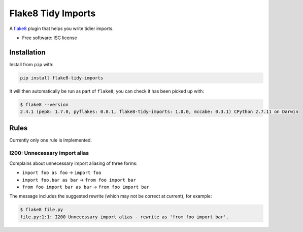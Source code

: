 ===================
Flake8 Tidy Imports
===================

.. image:: https://img.shields.io/pypi/v/flake8-tidy-imports.svg
        :target: https://pypi.python.org/pypi/flake8-tidy-imports

.. image:: https://img.shields.io/travis/adamchainz/flake8-tidy-imports.svg
        :target: https://travis-ci.org/adamchainz/flake8-tidy-imports

A `flake8 <https://flake8.readthedocs.io/en/latest/index.html>`_ plugin that
helps you write tidier imports.

* Free software: ISC license

Installation
------------

Install from ``pip`` with:

.. code-block:: sh

     pip install flake8-tidy-imports

It will then automatically be run as part of ``flake8``; you can check it has
been picked up with:

.. code-block:: sh

    $ flake8 --version
    2.4.1 (pep8: 1.7.0, pyflakes: 0.8.1, flake8-tidy-imports: 1.0.0, mccabe: 0.3.1) CPython 2.7.11 on Darwin


Rules
-----

Currently only one rule is implemented.

I200: Unnecessary import alias
~~~~~~~~~~~~~~~~~~~~~~~~~~~~~~

Complains about unnecessary import aliasing of three forms:

* ``import foo as foo`` -> ``import foo``
* ``import foo.bar as bar`` -> ``from foo import bar``
* ``from foo import bar as bar`` -> ``from foo import bar``

The message includes the suggested rewrite (which may not be correct at
current), for example:

.. code-block:: sh

    $ flake8 file.py
    file.py:1:1: I200 Unnecessary import alias - rewrite as 'from foo import bar'.
